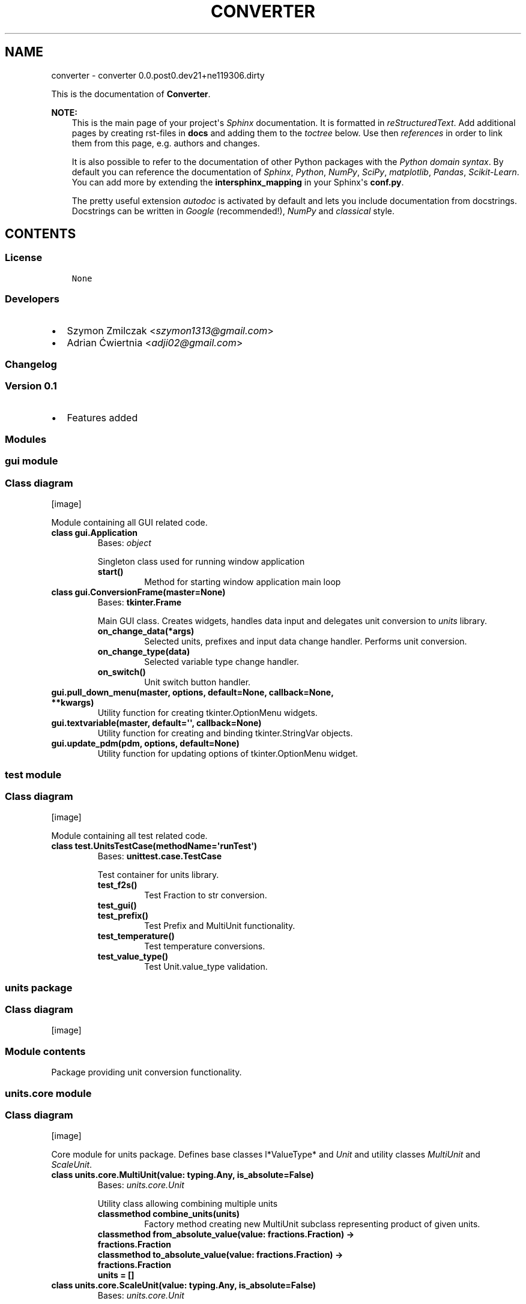 .\" Man page generated from reStructuredText.
.
.TH "CONVERTER" "1" "Mar 27, 2017" "0.0.post0.dev21+ne119306.dirty" "converter"
.SH NAME
converter \- converter 0.0.post0.dev21+ne119306.dirty
.
.nr rst2man-indent-level 0
.
.de1 rstReportMargin
\\$1 \\n[an-margin]
level \\n[rst2man-indent-level]
level margin: \\n[rst2man-indent\\n[rst2man-indent-level]]
-
\\n[rst2man-indent0]
\\n[rst2man-indent1]
\\n[rst2man-indent2]
..
.de1 INDENT
.\" .rstReportMargin pre:
. RS \\$1
. nr rst2man-indent\\n[rst2man-indent-level] \\n[an-margin]
. nr rst2man-indent-level +1
.\" .rstReportMargin post:
..
.de UNINDENT
. RE
.\" indent \\n[an-margin]
.\" old: \\n[rst2man-indent\\n[rst2man-indent-level]]
.nr rst2man-indent-level -1
.\" new: \\n[rst2man-indent\\n[rst2man-indent-level]]
.in \\n[rst2man-indent\\n[rst2man-indent-level]]u
..
.sp
This is the documentation of \fBConverter\fP\&.
.sp
\fBNOTE:\fP
.INDENT 0.0
.INDENT 3.5
This is the main page of your project\(aqs \fI\%Sphinx\fP
documentation. It is formatted in \fI\%reStructuredText\fP\&. Add additional pages by creating
rst\-files in \fBdocs\fP and adding them to the \fI\%toctree\fP below. Use then
\fI\%references\fP in order to link
them from this page, e.g. authors and changes\&.
.sp
It is also possible to refer to the documentation of other Python packages
with the \fI\%Python domain syntax\fP\&. By default you
can reference the documentation of \fI\%Sphinx\fP,
\fI\%Python\fP, \fI\%NumPy\fP, \fI\%SciPy\fP, \fI\%matplotlib\fP, \fI\%Pandas\fP, \fI\%Scikit\-Learn\fP\&. You can add more by
extending the \fBintersphinx_mapping\fP in your Sphinx\(aqs \fBconf.py\fP\&.
.sp
The pretty useful extension \fI\%autodoc\fP is activated by
default and lets you include documentation from docstrings. Docstrings can
be written in \fI\%Google\fP
(recommended!), \fI\%NumPy\fP
and \fI\%classical\fP
style.
.UNINDENT
.UNINDENT
.SH CONTENTS
.SS License
.INDENT 0.0
.INDENT 3.5
.sp
.nf
.ft C
None

.ft P
.fi
.UNINDENT
.UNINDENT
.SS Developers
.INDENT 0.0
.IP \(bu 2
Szymon Zmilczak <\fI\%szymon1313@gmail.com\fP>
.IP \(bu 2
Adrian Ćwiertnia <\fI\%adji02@gmail.com\fP>
.UNINDENT
.SS Changelog
.SS Version 0.1
.INDENT 0.0
.IP \(bu 2
Features added
.UNINDENT
.SS Modules
.SS gui module
.SS Class diagram
[image]
.sp
Module containing all GUI related code.
.INDENT 0.0
.TP
.B class gui.Application
Bases: \fI\%object\fP
.sp
Singleton class used for running window application
.INDENT 7.0
.TP
.B start()
Method for starting window application main loop
.UNINDENT
.UNINDENT
.INDENT 0.0
.TP
.B class gui.ConversionFrame(master=None)
Bases: \fBtkinter.Frame\fP
.sp
Main GUI class. Creates widgets, handles data input and delegates unit conversion to \fIunits\fP library.
.INDENT 7.0
.TP
.B on_change_data(*args)
Selected units, prefixes and input data change handler. Performs unit conversion.
.UNINDENT
.INDENT 7.0
.TP
.B on_change_type(data)
Selected variable type change handler.
.UNINDENT
.INDENT 7.0
.TP
.B on_switch()
Unit switch button handler.
.UNINDENT
.UNINDENT
.INDENT 0.0
.TP
.B gui.pull_down_menu(master, options, default=None, callback=None, **kwargs)
Utility function for creating tkinter.OptionMenu widgets.
.UNINDENT
.INDENT 0.0
.TP
.B gui.textvariable(master, default=\(aq\(aq, callback=None)
Utility function for creating and binding tkinter.StringVar objects.
.UNINDENT
.INDENT 0.0
.TP
.B gui.update_pdm(pdm, options, default=None)
Utility function for updating options of tkinter.OptionMenu widget.
.UNINDENT
.SS test module
.SS Class diagram
[image]
.sp
Module containing all test related code.
.INDENT 0.0
.TP
.B class test.UnitsTestCase(methodName=\(aqrunTest\(aq)
Bases: \fBunittest.case.TestCase\fP
.sp
Test container for units library.
.INDENT 7.0
.TP
.B test_f2s()
Test Fraction to str conversion.
.UNINDENT
.INDENT 7.0
.TP
.B test_gui()
.UNINDENT
.INDENT 7.0
.TP
.B test_prefix()
Test Prefix and MultiUnit functionality.
.UNINDENT
.INDENT 7.0
.TP
.B test_temperature()
Test temperature conversions.
.UNINDENT
.INDENT 7.0
.TP
.B test_value_type()
Test Unit.value_type validation.
.UNINDENT
.UNINDENT
.SS units package
.SS Class diagram
[image]
.SS Module contents
.sp
Package providing unit conversion functionality.
.SS units.core module
.SS Class diagram
[image]
.sp
Core module for units package. Defines base classes l*ValueType* and \fIUnit\fP and utility classes \fIMultiUnit\fP and \fIScaleUnit\fP\&.
.INDENT 0.0
.TP
.B class units.core.MultiUnit(value: typing.Any, is_absolute=False)
Bases: \fI\%units.core.Unit\fP
.sp
Utility class allowing combining multiple units
.INDENT 7.0
.TP
.B classmethod combine_units(units)
Factory method creating new MultiUnit subclass representing product of given units.
.UNINDENT
.INDENT 7.0
.TP
.B classmethod from_absolute_value(value: fractions.Fraction) -> fractions.Fraction
.UNINDENT
.INDENT 7.0
.TP
.B classmethod to_absolute_value(value: fractions.Fraction) -> fractions.Fraction
.UNINDENT
.INDENT 7.0
.TP
.B units = []
.UNINDENT
.UNINDENT
.INDENT 0.0
.TP
.B class units.core.ScaleUnit(value: typing.Any, is_absolute=False)
Bases: \fI\%units.core.Unit\fP
.sp
Utility class providing scaling functionality.
.INDENT 7.0
.TP
.B classmethod from_absolute_value(value: fractions.Fraction) -> fractions.Fraction
.UNINDENT
.INDENT 7.0
.TP
.B multiplier = Fraction(1, 1)
.UNINDENT
.INDENT 7.0
.TP
.B classmethod to_absolute_value(value: fractions.Fraction) -> fractions.Fraction
.UNINDENT
.UNINDENT
.INDENT 0.0
.TP
.B class units.core.Unit(value: typing.Any, is_absolute=False)
Bases: \fI\%object\fP
.sp
Class representing unit of given \fIvalue_type\fP\&. Instances of this class represent not only unit but also its value.
.INDENT 7.0
.TP
.B convert_to(unit: Unit) -> units.core.Unit
Returns new Unit instance representing current value in given \fIunit\fP\&.
.UNINDENT
.INDENT 7.0
.TP
.B display_name = \(aq\(aq
.UNINDENT
.INDENT 7.0
.TP
.B fraction() -> fractions.Fraction
Get fraction representation of current value.
.UNINDENT
.INDENT 7.0
.TP
.B classmethod from_absolute_value(value: fractions.Fraction) -> fractions.Fraction
Converts from absolute value to value in this unit.
.UNINDENT
.INDENT 7.0
.TP
.B short_name = \(aq\(aq
.UNINDENT
.INDENT 7.0
.TP
.B smart_str(precision=5)
Get str representation of current value with given \fIprecision\fP\&.
.UNINDENT
.INDENT 7.0
.TP
.B classmethod to_absolute_value(value: fractions.Fraction) -> fractions.Fraction
Converts from value in this unit to absolute value.
.UNINDENT
.INDENT 7.0
.TP
.B value_type
alias of \fI\%ValueType\fP
.UNINDENT
.UNINDENT
.INDENT 0.0
.TP
.B class units.core.ValueType
Bases: \fI\%object\fP
.sp
Abstract class representing type of value.
.INDENT 7.0
.TP
.B classmethod compatible_with(value_type: ValueType) -> bool
Check if given \fIvalue_type\fP class is equivalent with \fIself\fP\&.
.UNINDENT
.INDENT 7.0
.TP
.B display_name = \(aq\(aq
.UNINDENT
.INDENT 7.0
.TP
.B classmethod get_types() -> collections.Counter
Returns Counter object containing all base value type classes \- representation of whole type.
.UNINDENT
.INDENT 7.0
.TP
.B types = Counter()
.UNINDENT
.INDENT 7.0
.TP
.B units = []
.UNINDENT
.UNINDENT
.SS units.utils module
.SS Class diagram
[image]
.sp
Module containing internal utility functions.
.INDENT 0.0
.TP
.B units.utils.fraction_to_str(f, prec=5, auto=True)
Convert Fraction to str with given precision.
.UNINDENT
.INDENT 0.0
.TP
.B units.utils.get_all_subclasses(cls)
Get all subclasses of given class.
.UNINDENT
.SS units.prefix module
.SS Class diagram
[image]
.sp
Module containing Unit subclasses associated with SI prefixes.
.INDENT 0.0
.TP
.B class units.prefix.Atto(value: typing.Any, is_absolute=False)
Bases: \fI\%units.prefix.Prefix\fP
.INDENT 7.0
.TP
.B display_name = \(aqAtto\(aq
.UNINDENT
.INDENT 7.0
.TP
.B multiplier = Fraction(1, 1000000000000000000)
.UNINDENT
.INDENT 7.0
.TP
.B short_name = \(aqa\(aq
.UNINDENT
.UNINDENT
.INDENT 0.0
.TP
.B class units.prefix.Centy(value: typing.Any, is_absolute=False)
Bases: \fI\%units.prefix.Prefix\fP
.INDENT 7.0
.TP
.B display_name = \(aqCenty\(aq
.UNINDENT
.INDENT 7.0
.TP
.B multiplier = Fraction(1, 100)
.UNINDENT
.INDENT 7.0
.TP
.B short_name = \(aqcm\(aq
.UNINDENT
.UNINDENT
.INDENT 0.0
.TP
.B class units.prefix.Decy(value: typing.Any, is_absolute=False)
Bases: \fI\%units.prefix.Prefix\fP
.INDENT 7.0
.TP
.B display_name = \(aqDecy\(aq
.UNINDENT
.INDENT 7.0
.TP
.B multiplier = Fraction(1, 10)
.UNINDENT
.INDENT 7.0
.TP
.B short_name = \(aqdm\(aq
.UNINDENT
.UNINDENT
.INDENT 0.0
.TP
.B class units.prefix.Deka(value: typing.Any, is_absolute=False)
Bases: \fI\%units.prefix.Prefix\fP
.INDENT 7.0
.TP
.B display_name = \(aqDeka\(aq
.UNINDENT
.INDENT 7.0
.TP
.B multiplier = Fraction(10, 1)
.UNINDENT
.INDENT 7.0
.TP
.B short_name = \(aqdag\(aq
.UNINDENT
.UNINDENT
.INDENT 0.0
.TP
.B class units.prefix.Eksa(value: typing.Any, is_absolute=False)
Bases: \fI\%units.prefix.Prefix\fP
.INDENT 7.0
.TP
.B display_name = \(aqEksa\(aq
.UNINDENT
.INDENT 7.0
.TP
.B multiplier = Fraction(1000000000000000000, 1)
.UNINDENT
.INDENT 7.0
.TP
.B short_name = \(aqT\(aq
.UNINDENT
.UNINDENT
.INDENT 0.0
.TP
.B class units.prefix.Femto(value: typing.Any, is_absolute=False)
Bases: \fI\%units.prefix.Prefix\fP
.INDENT 7.0
.TP
.B display_name = \(aqFemto\(aq
.UNINDENT
.INDENT 7.0
.TP
.B multiplier = Fraction(1, 1000000000000000)
.UNINDENT
.INDENT 7.0
.TP
.B short_name = \(aqf\(aq
.UNINDENT
.UNINDENT
.INDENT 0.0
.TP
.B class units.prefix.Giga(value: typing.Any, is_absolute=False)
Bases: \fI\%units.prefix.Prefix\fP
.INDENT 7.0
.TP
.B display_name = \(aqGiga\(aq
.UNINDENT
.INDENT 7.0
.TP
.B multiplier = Fraction(1000000000, 1)
.UNINDENT
.INDENT 7.0
.TP
.B short_name = \(aqG\(aq
.UNINDENT
.UNINDENT
.INDENT 0.0
.TP
.B class units.prefix.Hekto(value: typing.Any, is_absolute=False)
Bases: \fI\%units.prefix.Prefix\fP
.INDENT 7.0
.TP
.B display_name = \(aqHekto\(aq
.UNINDENT
.INDENT 7.0
.TP
.B multiplier = Fraction(100, 1)
.UNINDENT
.INDENT 7.0
.TP
.B short_name = \(aqhl\(aq
.UNINDENT
.UNINDENT
.INDENT 0.0
.TP
.B class units.prefix.Jokto(value: typing.Any, is_absolute=False)
Bases: \fI\%units.prefix.Prefix\fP
.INDENT 7.0
.TP
.B display_name = \(aqJokto\(aq
.UNINDENT
.INDENT 7.0
.TP
.B multiplier = Fraction(1, 1000000000000000000000000)
.UNINDENT
.INDENT 7.0
.TP
.B short_name = \(aqj\(aq
.UNINDENT
.UNINDENT
.INDENT 0.0
.TP
.B class units.prefix.Jotta(value: typing.Any, is_absolute=False)
Bases: \fI\%units.prefix.Prefix\fP
.INDENT 7.0
.TP
.B display_name = \(aqJotta\(aq
.UNINDENT
.INDENT 7.0
.TP
.B multiplier = Fraction(1000000000000000000000000, 1)
.UNINDENT
.INDENT 7.0
.TP
.B short_name = \(aqY\(aq
.UNINDENT
.UNINDENT
.INDENT 0.0
.TP
.B class units.prefix.Kilo(value: typing.Any, is_absolute=False)
Bases: \fI\%units.prefix.Prefix\fP
.INDENT 7.0
.TP
.B display_name = \(aqKilo\(aq
.UNINDENT
.INDENT 7.0
.TP
.B multiplier = Fraction(1000, 1)
.UNINDENT
.INDENT 7.0
.TP
.B short_name = \(aqk\(aq
.UNINDENT
.UNINDENT
.INDENT 0.0
.TP
.B class units.prefix.Mega(value: typing.Any, is_absolute=False)
Bases: \fI\%units.prefix.Prefix\fP
.INDENT 7.0
.TP
.B display_name = \(aqMega\(aq
.UNINDENT
.INDENT 7.0
.TP
.B multiplier = Fraction(1000000, 1)
.UNINDENT
.INDENT 7.0
.TP
.B short_name = \(aqM\(aq
.UNINDENT
.UNINDENT
.INDENT 0.0
.TP
.B class units.prefix.Micro(value: typing.Any, is_absolute=False)
Bases: \fI\%units.prefix.Prefix\fP
.INDENT 7.0
.TP
.B display_name = \(aqMicro\(aq
.UNINDENT
.INDENT 7.0
.TP
.B multiplier = Fraction(1, 1000000)
.UNINDENT
.INDENT 7.0
.TP
.B short_name = \(aqμ\(aq
.UNINDENT
.UNINDENT
.INDENT 0.0
.TP
.B class units.prefix.Milli(value: typing.Any, is_absolute=False)
Bases: \fI\%units.prefix.Prefix\fP
.INDENT 7.0
.TP
.B display_name = \(aqMilli\(aq
.UNINDENT
.INDENT 7.0
.TP
.B multiplier = Fraction(1, 1000)
.UNINDENT
.INDENT 7.0
.TP
.B short_name = \(aqm\(aq
.UNINDENT
.UNINDENT
.INDENT 0.0
.TP
.B class units.prefix.Nano(value: typing.Any, is_absolute=False)
Bases: \fI\%units.prefix.Prefix\fP
.INDENT 7.0
.TP
.B display_name = \(aqNano\(aq
.UNINDENT
.INDENT 7.0
.TP
.B multiplier = Fraction(1, 1000000000)
.UNINDENT
.INDENT 7.0
.TP
.B short_name = \(aqn\(aq
.UNINDENT
.UNINDENT
.INDENT 0.0
.TP
.B class units.prefix.One(value: typing.Any, is_absolute=False)
Bases: \fI\%units.prefix.Prefix\fP
.INDENT 7.0
.TP
.B display_name = \(aq\-\(aq
.UNINDENT
.INDENT 7.0
.TP
.B multiplier = Fraction(1, 1)
.UNINDENT
.INDENT 7.0
.TP
.B short_name = \(aq\(aq
.UNINDENT
.UNINDENT
.INDENT 0.0
.TP
.B class units.prefix.Peta(value: typing.Any, is_absolute=False)
Bases: \fI\%units.prefix.Prefix\fP
.INDENT 7.0
.TP
.B display_name = \(aqPeta\(aq
.UNINDENT
.INDENT 7.0
.TP
.B multiplier = Fraction(1000000000000000, 1)
.UNINDENT
.INDENT 7.0
.TP
.B short_name = \(aqP\(aq
.UNINDENT
.UNINDENT
.INDENT 0.0
.TP
.B class units.prefix.Pico(value: typing.Any, is_absolute=False)
Bases: \fI\%units.prefix.Prefix\fP
.INDENT 7.0
.TP
.B display_name = \(aqPico\(aq
.UNINDENT
.INDENT 7.0
.TP
.B multiplier = Fraction(1, 1000000000000)
.UNINDENT
.INDENT 7.0
.TP
.B short_name = \(aqp\(aq
.UNINDENT
.UNINDENT
.INDENT 0.0
.TP
.B class units.prefix.Prefix(value: typing.Any, is_absolute=False)
Bases: \fBunits.core.ScaleUnit\fP
.sp
Base class for all classes representing SI prefixes
.UNINDENT
.INDENT 0.0
.TP
.B class units.prefix.Tera(value: typing.Any, is_absolute=False)
Bases: \fI\%units.prefix.Prefix\fP
.INDENT 7.0
.TP
.B display_name = \(aqTera\(aq
.UNINDENT
.INDENT 7.0
.TP
.B multiplier = Fraction(1000000000000, 1)
.UNINDENT
.INDENT 7.0
.TP
.B short_name = \(aqT\(aq
.UNINDENT
.UNINDENT
.INDENT 0.0
.TP
.B class units.prefix.Zepto(value: typing.Any, is_absolute=False)
Bases: \fI\%units.prefix.Prefix\fP
.INDENT 7.0
.TP
.B display_name = \(aqZepto\(aq
.UNINDENT
.INDENT 7.0
.TP
.B multiplier = Fraction(1, 1000000000000000000000)
.UNINDENT
.INDENT 7.0
.TP
.B short_name = \(aqz\(aq
.UNINDENT
.UNINDENT
.INDENT 0.0
.TP
.B class units.prefix.Zetta(value: typing.Any, is_absolute=False)
Bases: \fI\%units.prefix.Prefix\fP
.INDENT 7.0
.TP
.B display_name = \(aqZetta\(aq
.UNINDENT
.INDENT 7.0
.TP
.B multiplier = Fraction(1000000000000000000000, 1)
.UNINDENT
.INDENT 7.0
.TP
.B short_name = \(aqZ\(aq
.UNINDENT
.UNINDENT
.SS units.temperature module
.SS Class diagram
[image]
.sp
Module containing ValueType and Unit subclasses associated with temperature.
.INDENT 0.0
.TP
.B class units.temperature.Celsius(value: typing.Any, is_absolute=False)
Bases: \fBunits.core.Unit\fP
.INDENT 7.0
.TP
.B display_name = \(aqCelsius\(aq
.UNINDENT
.INDENT 7.0
.TP
.B classmethod from_absolute_value(value: fractions.Fraction)
.UNINDENT
.INDENT 7.0
.TP
.B short_name = \(aq°C\(aq
.UNINDENT
.INDENT 7.0
.TP
.B classmethod to_absolute_value(value: fractions.Fraction)
.UNINDENT
.INDENT 7.0
.TP
.B value_type
alias of \fI\%Temperature\fP
.UNINDENT
.UNINDENT
.INDENT 0.0
.TP
.B class units.temperature.Fahrenheit(value: typing.Any, is_absolute=False)
Bases: \fBunits.core.Unit\fP
.INDENT 7.0
.TP
.B display_name = \(aqFahrenheit\(aq
.UNINDENT
.INDENT 7.0
.TP
.B classmethod from_absolute_value(value: fractions.Fraction)
.UNINDENT
.INDENT 7.0
.TP
.B short_name = \(aq°F\(aq
.UNINDENT
.INDENT 7.0
.TP
.B classmethod to_absolute_value(value: fractions.Fraction)
.UNINDENT
.INDENT 7.0
.TP
.B value_type
alias of \fI\%Temperature\fP
.UNINDENT
.UNINDENT
.INDENT 0.0
.TP
.B class units.temperature.Kelvin(value: typing.Any, is_absolute=False)
Bases: \fBunits.core.Unit\fP
.INDENT 7.0
.TP
.B display_name = \(aqKelvin\(aq
.UNINDENT
.INDENT 7.0
.TP
.B short_name = \(aqK\(aq
.UNINDENT
.INDENT 7.0
.TP
.B value_type
alias of \fI\%Temperature\fP
.UNINDENT
.UNINDENT
.INDENT 0.0
.TP
.B class units.temperature.Temperature
Bases: \fBunits.core.ValueType\fP
.INDENT 7.0
.TP
.B display_name = \(aqTemperature\(aq
.UNINDENT
.INDENT 7.0
.TP
.B units = [<class \(aqunits.temperature.Celsius\(aq>, <class \(aqunits.temperature.Fahrenheit\(aq>, <class \(aqunits.temperature.Kelvin\(aq>]
.UNINDENT
.UNINDENT
.SS units.distance module
.SS Class diagram
[image]
.sp
Module containing ValueType and Unit subclasses associated with distance.
.INDENT 0.0
.TP
.B class units.distance.Distance
Bases: \fBunits.core.ValueType\fP
.INDENT 7.0
.TP
.B display_name = \(aqDistance\(aq
.UNINDENT
.INDENT 7.0
.TP
.B units = [<class \(aqunits.distance.Foot\(aq>, <class \(aqunits.distance.Inch\(aq>, <class \(aqunits.distance.Meter\(aq>, <class \(aqunits.distance.Mile\(aq>, <class \(aqunits.distance.Yard\(aq>]
.UNINDENT
.UNINDENT
.INDENT 0.0
.TP
.B class units.distance.Foot(value: typing.Any, is_absolute=False)
Bases: \fBunits.core.Unit\fP
.INDENT 7.0
.TP
.B display_name = \(aqFoot\(aq
.UNINDENT
.INDENT 7.0
.TP
.B classmethod from_absolute_value(value: fractions.Fraction)
.UNINDENT
.INDENT 7.0
.TP
.B short_name = \(aqft\(aq
.UNINDENT
.INDENT 7.0
.TP
.B classmethod to_absolute_value(value: fractions.Fraction)
.UNINDENT
.INDENT 7.0
.TP
.B value_type
alias of \fI\%Distance\fP
.UNINDENT
.UNINDENT
.INDENT 0.0
.TP
.B class units.distance.Inch(value: typing.Any, is_absolute=False)
Bases: \fBunits.core.Unit\fP
.INDENT 7.0
.TP
.B display_name = \(aqInch\(aq
.UNINDENT
.INDENT 7.0
.TP
.B classmethod from_absolute_value(value: fractions.Fraction)
.UNINDENT
.INDENT 7.0
.TP
.B short_name = \(aqin\(aq
.UNINDENT
.INDENT 7.0
.TP
.B classmethod to_absolute_value(value: fractions.Fraction)
.UNINDENT
.INDENT 7.0
.TP
.B value_type
alias of \fI\%Distance\fP
.UNINDENT
.UNINDENT
.INDENT 0.0
.TP
.B class units.distance.Meter(value: typing.Any, is_absolute=False)
Bases: \fBunits.core.Unit\fP
.INDENT 7.0
.TP
.B display_name = \(aqMeter\(aq
.UNINDENT
.INDENT 7.0
.TP
.B short_name = \(aqm\(aq
.UNINDENT
.INDENT 7.0
.TP
.B value_type
alias of \fI\%Distance\fP
.UNINDENT
.UNINDENT
.INDENT 0.0
.TP
.B class units.distance.Mile(value: typing.Any, is_absolute=False)
Bases: \fBunits.core.Unit\fP
.INDENT 7.0
.TP
.B display_name = \(aqMile\(aq
.UNINDENT
.INDENT 7.0
.TP
.B classmethod from_absolute_value(value: fractions.Fraction)
.UNINDENT
.INDENT 7.0
.TP
.B short_name = \(aqmi\(aq
.UNINDENT
.INDENT 7.0
.TP
.B classmethod to_absolute_value(value: fractions.Fraction)
.UNINDENT
.INDENT 7.0
.TP
.B value_type
alias of \fI\%Distance\fP
.UNINDENT
.UNINDENT
.INDENT 0.0
.TP
.B class units.distance.Yard(value: typing.Any, is_absolute=False)
Bases: \fBunits.core.Unit\fP
.INDENT 7.0
.TP
.B display_name = \(aqYard\(aq
.UNINDENT
.INDENT 7.0
.TP
.B classmethod from_absolute_value(value: fractions.Fraction)
.UNINDENT
.INDENT 7.0
.TP
.B short_name = \(aqyd\(aq
.UNINDENT
.INDENT 7.0
.TP
.B classmethod to_absolute_value(value: fractions.Fraction)
.UNINDENT
.INDENT 7.0
.TP
.B value_type
alias of \fI\%Distance\fP
.UNINDENT
.UNINDENT
.SS units.pressure module
.SS Class diagram
[image]
.INDENT 0.0
.TP
.B class units.pressure.Atmosphere(value: typing.Any, is_absolute=False)
Bases: \fBunits.core.Unit\fP
.INDENT 7.0
.TP
.B display_name = \(aqAtmosphere\(aq
.UNINDENT
.INDENT 7.0
.TP
.B classmethod from_absolute_value(value: fractions.Fraction)
.UNINDENT
.INDENT 7.0
.TP
.B short_name = \(aqatm\(aq
.UNINDENT
.INDENT 7.0
.TP
.B classmethod to_absolute_value(value: fractions.Fraction)
.UNINDENT
.INDENT 7.0
.TP
.B value_type
alias of \fI\%Pressure\fP
.UNINDENT
.UNINDENT
.INDENT 0.0
.TP
.B class units.pressure.Bar(value: typing.Any, is_absolute=False)
Bases: \fBunits.core.Unit\fP
.INDENT 7.0
.TP
.B display_name = \(aqBar\(aq
.UNINDENT
.INDENT 7.0
.TP
.B classmethod from_absolute_value(value: fractions.Fraction)
.UNINDENT
.INDENT 7.0
.TP
.B short_name = \(aqbar\(aq
.UNINDENT
.INDENT 7.0
.TP
.B classmethod to_absolute_value(value: fractions.Fraction)
.UNINDENT
.INDENT 7.0
.TP
.B value_type
alias of \fI\%Pressure\fP
.UNINDENT
.UNINDENT
.INDENT 0.0
.TP
.B class units.pressure.Pascal(value: typing.Any, is_absolute=False)
Bases: \fBunits.core.Unit\fP
.INDENT 7.0
.TP
.B display_name = \(aqPascal\(aq
.UNINDENT
.INDENT 7.0
.TP
.B short_name = \(aqPa\(aq
.UNINDENT
.INDENT 7.0
.TP
.B value_type
alias of \fI\%Pressure\fP
.UNINDENT
.UNINDENT
.INDENT 0.0
.TP
.B class units.pressure.Pressure
Bases: \fBunits.core.ValueType\fP
.INDENT 7.0
.TP
.B display_name = \(aqPressure\(aq
.UNINDENT
.INDENT 7.0
.TP
.B units = [<class \(aqunits.pressure.Atmosphere\(aq>, <class \(aqunits.pressure.Bar\(aq>, <class \(aqunits.pressure.Pascal\(aq>, <class \(aqunits.pressure.Psi\(aq>, <class \(aqunits.pressure.Tor\(aq>]
.UNINDENT
.UNINDENT
.INDENT 0.0
.TP
.B class units.pressure.Psi(value: typing.Any, is_absolute=False)
Bases: \fBunits.core.Unit\fP
.INDENT 7.0
.TP
.B display_name = \(aqPsi\(aq
.UNINDENT
.INDENT 7.0
.TP
.B classmethod from_absolute_value(value: fractions.Fraction)
.UNINDENT
.INDENT 7.0
.TP
.B short_name = \(aqpsi\(aq
.UNINDENT
.INDENT 7.0
.TP
.B classmethod to_absolute_value(value: fractions.Fraction)
.UNINDENT
.INDENT 7.0
.TP
.B value_type
alias of \fI\%Pressure\fP
.UNINDENT
.UNINDENT
.INDENT 0.0
.TP
.B class units.pressure.Tor(value: typing.Any, is_absolute=False)
Bases: \fBunits.core.Unit\fP
.INDENT 7.0
.TP
.B display_name = \(aqTor\(aq
.UNINDENT
.INDENT 7.0
.TP
.B classmethod from_absolute_value(value: fractions.Fraction)
.UNINDENT
.INDENT 7.0
.TP
.B short_name = \(aqmm Hg\(aq
.UNINDENT
.INDENT 7.0
.TP
.B classmethod to_absolute_value(value: fractions.Fraction)
.UNINDENT
.INDENT 7.0
.TP
.B value_type
alias of \fI\%Pressure\fP
.UNINDENT
.UNINDENT
.SS units.energy module
.SS Class diagram
[image]
.INDENT 0.0
.TP
.B class units.energy.Calorie(value: typing.Any, is_absolute=False)
Bases: \fBunits.core.Unit\fP
.INDENT 7.0
.TP
.B display_name = \(aqCalorie\(aq
.UNINDENT
.INDENT 7.0
.TP
.B classmethod from_absolute_value(value: fractions.Fraction)
.UNINDENT
.INDENT 7.0
.TP
.B short_name = \(aqcal\(aq
.UNINDENT
.INDENT 7.0
.TP
.B classmethod to_absolute_value(value: fractions.Fraction)
.UNINDENT
.INDENT 7.0
.TP
.B value_type
alias of \fI\%Energy\fP
.UNINDENT
.UNINDENT
.INDENT 0.0
.TP
.B class units.energy.Electronvolt(value: typing.Any, is_absolute=False)
Bases: \fBunits.core.Unit\fP
.INDENT 7.0
.TP
.B display_name = \(aqElectronvolt\(aq
.UNINDENT
.INDENT 7.0
.TP
.B classmethod from_absolute_value(value: fractions.Fraction)
.UNINDENT
.INDENT 7.0
.TP
.B short_name = \(aqeV\(aq
.UNINDENT
.INDENT 7.0
.TP
.B classmethod to_absolute_value(value: fractions.Fraction)
.UNINDENT
.INDENT 7.0
.TP
.B value_type
alias of \fI\%Energy\fP
.UNINDENT
.UNINDENT
.INDENT 0.0
.TP
.B class units.energy.Energy
Bases: \fBunits.core.ValueType\fP
.INDENT 7.0
.TP
.B display_name = \(aqEnergy\(aq
.UNINDENT
.INDENT 7.0
.TP
.B units = [<class \(aqunits.energy.Calorie\(aq>, <class \(aqunits.energy.Electronvolt\(aq>, <class \(aqunits.energy.Joule\(aq>, <class \(aqunits.energy.Kilowatthour\(aq>]
.UNINDENT
.UNINDENT
.INDENT 0.0
.TP
.B class units.energy.Joule(value: typing.Any, is_absolute=False)
Bases: \fBunits.core.Unit\fP
.INDENT 7.0
.TP
.B display_name = \(aqJoule\(aq
.UNINDENT
.INDENT 7.0
.TP
.B short_name = \(aqJ\(aq
.UNINDENT
.INDENT 7.0
.TP
.B value_type
alias of \fI\%Energy\fP
.UNINDENT
.UNINDENT
.INDENT 0.0
.TP
.B class units.energy.Kilowatthour(value: typing.Any, is_absolute=False)
Bases: \fBunits.core.Unit\fP
.INDENT 7.0
.TP
.B display_name = \(aqKilowatt hour\(aq
.UNINDENT
.INDENT 7.0
.TP
.B classmethod from_absolute_value(value: fractions.Fraction)
.UNINDENT
.INDENT 7.0
.TP
.B short_name = \(aqkWh\(aq
.UNINDENT
.INDENT 7.0
.TP
.B classmethod to_absolute_value(value: fractions.Fraction)
.UNINDENT
.INDENT 7.0
.TP
.B value_type
alias of \fI\%Energy\fP
.UNINDENT
.UNINDENT
.SS units.power module
.SS Class diagram
[image]
.INDENT 0.0
.TP
.B class units.power.Horsepower(value: typing.Any, is_absolute=False)
Bases: \fBunits.core.Unit\fP
.INDENT 7.0
.TP
.B display_name = \(aqHorsepower\(aq
.UNINDENT
.INDENT 7.0
.TP
.B classmethod from_absolute_value(value: fractions.Fraction)
.UNINDENT
.INDENT 7.0
.TP
.B short_name = \(aqhpm\(aq
.UNINDENT
.INDENT 7.0
.TP
.B classmethod to_absolute_value(value: fractions.Fraction)
.UNINDENT
.INDENT 7.0
.TP
.B value_type
alias of \fI\%Power\fP
.UNINDENT
.UNINDENT
.INDENT 0.0
.TP
.B class units.power.Power
Bases: \fBunits.core.ValueType\fP
.INDENT 7.0
.TP
.B display_name = \(aqPower\(aq
.UNINDENT
.INDENT 7.0
.TP
.B units = [<class \(aqunits.power.Horsepower\(aq>, <class \(aqunits.power.Watt\(aq>]
.UNINDENT
.UNINDENT
.INDENT 0.0
.TP
.B class units.power.Watt(value: typing.Any, is_absolute=False)
Bases: \fBunits.core.Unit\fP
.INDENT 7.0
.TP
.B display_name = \(aqWatt\(aq
.UNINDENT
.INDENT 7.0
.TP
.B short_name = \(aqW\(aq
.UNINDENT
.INDENT 7.0
.TP
.B value_type
alias of \fI\%Power\fP
.UNINDENT
.UNINDENT
.SH INDICES AND TABLES
.INDENT 0.0
.IP \(bu 2
genindex
.IP \(bu 2
modindex
.IP \(bu 2
search
.UNINDENT
.SH COPYRIGHT
2017, Sim1234
.\" Generated by docutils manpage writer.
.
